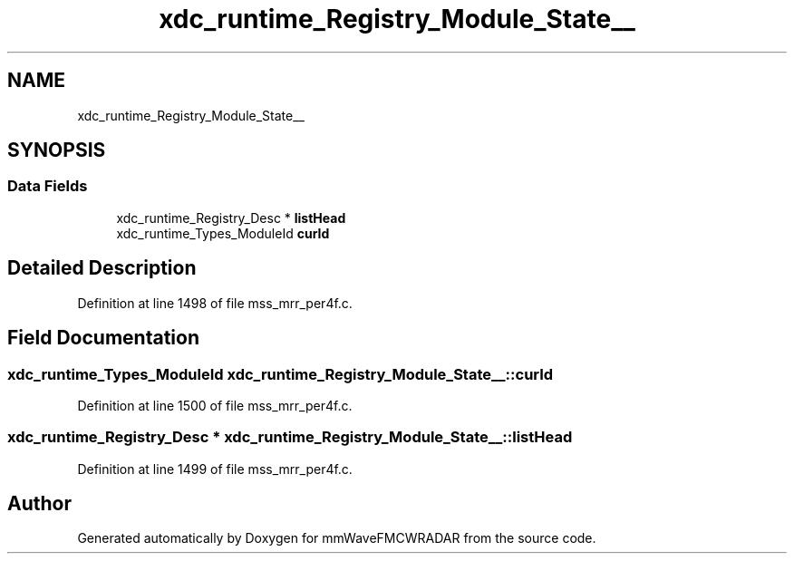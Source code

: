 .TH "xdc_runtime_Registry_Module_State__" 3 "Wed May 20 2020" "Version 1.0" "mmWaveFMCWRADAR" \" -*- nroff -*-
.ad l
.nh
.SH NAME
xdc_runtime_Registry_Module_State__
.SH SYNOPSIS
.br
.PP
.SS "Data Fields"

.in +1c
.ti -1c
.RI "xdc_runtime_Registry_Desc * \fBlistHead\fP"
.br
.ti -1c
.RI "xdc_runtime_Types_ModuleId \fBcurId\fP"
.br
.in -1c
.SH "Detailed Description"
.PP 
Definition at line 1498 of file mss_mrr_per4f\&.c\&.
.SH "Field Documentation"
.PP 
.SS "xdc_runtime_Types_ModuleId xdc_runtime_Registry_Module_State__::curId"

.PP
Definition at line 1500 of file mss_mrr_per4f\&.c\&.
.SS "xdc_runtime_Registry_Desc * xdc_runtime_Registry_Module_State__::listHead"

.PP
Definition at line 1499 of file mss_mrr_per4f\&.c\&.

.SH "Author"
.PP 
Generated automatically by Doxygen for mmWaveFMCWRADAR from the source code\&.
